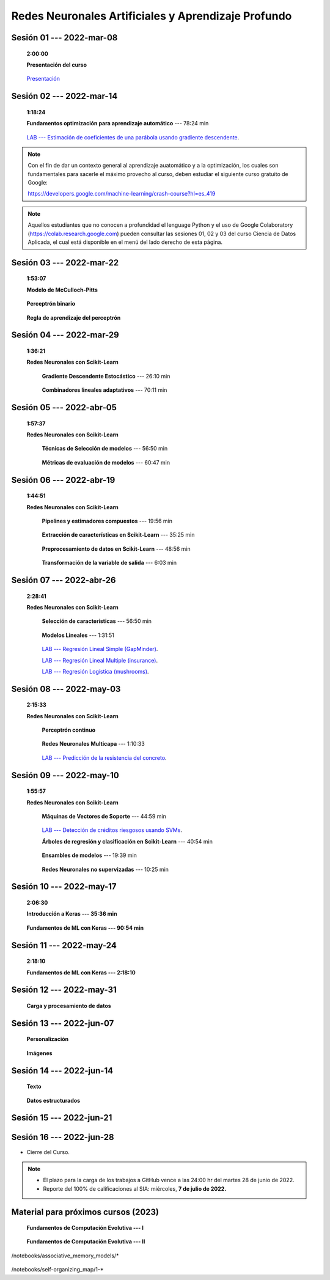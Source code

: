 Redes Neuronales Artificiales y Aprendizaje Profundo
=========================================================================================

.. .....................................................................................
..
..     #####  ###
..     #   #    #
..     #   #    #
..     #   #    #
..     #####  #####

.. raw:: html

   <hr style="height:6px;border-width:0;color:gray;background-color:gray">

Sesión 01 --- 2022-mar-08
^^^^^^^^^^^^^^^^^^^^^^^^^^^^^^^^^^^^^^^^^^^^^^^^^^^^^^^^^^^^^^^^^^^^^^^^^^^^^^^    
    **2:00:00**

    **Presentación del curso**

        .. toctree::
            :maxdepth: 1
            :glob:

            course-info



    `Presentación <https://jdvelasq.github.io/intro-redes-neuronales/>`_ 



.. ......................................................................................
..
..     #####  #####
..     #   #      #
..     #   #  #####
..     #   #  #
..     #####  #####

.. raw:: html

   <hr style="height:6px;border-width:0;color:gray;background-color:gray">

Sesión 02 --- 2022-mar-14
^^^^^^^^^^^^^^^^^^^^^^^^^^^^^^^^^^^^^^^^^^^^^^^^^^^^^^^^^^^^^^^^^^^^^^^^^^^^^^^
    **1:18:24**

    **Fundamentos optimización para aprendizaje automático** --- 78:24 min

        .. toctree::
            :titlesonly:
            :glob:

            /notebooks/optimization_for_ML/1-*

    `LAB --- Estimación de coeficientes de una parábola usando gradiente descendente <https://classroom.github.com/a/uOB-lTnx>`_.


.. note::

    Con el fin de dar un contexto general al aprendizaje auatomático y a la optimización,
    los cuales son fundamentales para sacerle el máximo provecho al curso, deben estudiar
    el siguiente curso gratuito de Google:

    https://developers.google.com/machine-learning/crash-course?hl=es_419 


.. note::

    Aquellos estudiantes que no conocen a profundidad el lenguage Python y el uso de 
    Google Colaboratory (https://colab.research.google.com) pueden consultar las sesiones
    01, 02 y 03 del curso Ciencia de Datos Aplicada, el cual está disponible en el menú 
    del lado derecho de esta página.


.. ......................................................................................
..
..     #####  #####
..     #   #      #
..     #   #   ####
..     #   #      #
..     #####  #####

.. raw:: html

   <hr style="height:6px;border-width:0;color:gray;background-color:gray">

Sesión 03 --- 2022-mar-22
^^^^^^^^^^^^^^^^^^^^^^^^^^^^^^^^^^^^^^^^^^^^^^^^^^^^^^^^^^^^^^^^^^^^^^^^^^^^^^^
    **1:53:07**

    **Modelo de McCulloch-Pitts**
        
        .. toctree::
            :titlesonly:
            :glob:
            
            /notebooks/mcculloch-pitts_neuron/1-*

    **Perceptrón binario**
        
        .. toctree::
            :titlesonly:
            :glob:
            
            /notebooks/binary_perceptron/1-*

    **Regla de aprendizaje del perceptrón**
        
        .. toctree::
            :titlesonly:
            :glob:
            
            /notebooks/perceptrron_learning_rule/1-*



.. ......................................................................................
..
..     #####  #   #
..     #   #  #   #
..     #   #  #####
..     #   #      #
..     #####      #

.. raw:: html

   <hr style="height:6px;border-width:0;color:gray;background-color:gray">

Sesión 04 --- 2022-mar-29
^^^^^^^^^^^^^^^^^^^^^^^^^^^^^^^^^^^^^^^^^^^^^^^^^^^^^^^^^^^^^^^^^^^^^^^^^^^^^^^
    **1:36:21**

    **Redes Neuronales con Scikit-Learn**

        **Gradiente Descendente Estocástico** --- 26:10 min

            .. toctree::
                :titlesonly:
                :glob:

                /notebooks/sklearn_supervised_04_sdg/1-*


        **Combinadores lineales adaptativos** --- 70:11 min
            
            .. toctree::
                :maxdepth: 1
                :glob:

                /notebooks/adaptive_linear_combiner/*


.. ......................................................................................
..
..     #####  #####
..     #   #  #   
..     #   #  #####
..     #   #      #
..     #####  #####

.. raw:: html

   <hr style="height:6px;border-width:0;color:gray;background-color:gray">

Sesión 05 --- 2022-abr-05
^^^^^^^^^^^^^^^^^^^^^^^^^^^^^^^^^^^^^^^^^^^^^^^^^^^^^^^^^^^^^^^^^^^^^^^^^^^^^^^

    **1:57:37**

    **Redes Neuronales con Scikit-Learn**

        **Técnicas de Selección de modelos** --- 56:50 min

            .. toctree::
                :titlesonly:
                :glob:

                /notebooks/sklearn_model_selection_and_evaluation/1-*


        **Métricas de evaluación de modelos** --- 60:47 min

            .. toctree::
                :titlesonly:
                :glob:

                /notebooks/sklearn_model_selection_and_evaluation/2-*

.. ......................................................................................
..
..     #####  #####
..     #   #  #   
..     #   #  #####
..     #   #  #   #
..     #####  #####

.. raw:: html

   <hr style="height:6px;border-width:0;color:gray;background-color:gray">

Sesión 06 --- 2022-abr-19
^^^^^^^^^^^^^^^^^^^^^^^^^^^^^^^^^^^^^^^^^^^^^^^^^^^^^^^^^^^^^^^^^^^^^^^^^^^^^^^

    **1:44:51**

    **Redes Neuronales con Scikit-Learn**

        **Pipelines y estimadores compuestos** --- 19:56 min

            .. toctree::
                :titlesonly:
                :glob:

                /notebooks/sklearn_dataset_transformations/1-*


        **Extracción de características en Scikit-Learn** --- 35:25 min

            .. toctree::
                :titlesonly:
                :glob:

                /notebooks/sklearn_dataset_transformations/2-*


        **Preprocesamiento de datos en Scikit-Learn** --- 48:56 min

            .. toctree::
                :titlesonly:
                :glob:

                /notebooks/sklearn_dataset_transformations/3-*

        **Transformación de la variable de salida** --- 6:03 min

            .. toctree::
                :titlesonly:
                :glob:

                /notebooks/sklearn_dataset_transformations/8-*




.. ......................................................................................
..
..     #####  #####
..     #   #      #   
..     #   #      #
..     #   #      #
..     #####      #

.. raw:: html

   <hr style="height:6px;border-width:0;color:gray;background-color:gray">

Sesión 07 --- 2022-abr-26 
^^^^^^^^^^^^^^^^^^^^^^^^^^^^^^^^^^^^^^^^^^^^^^^^^^^^^^^^^^^^^^^^^^^^^^^^^^^^^^^

    **2:28:41**

    **Redes Neuronales con Scikit-Learn**

        **Selección de características** --- 56:50 min

            .. toctree::
                :titlesonly:
                :glob:

                /notebooks/sklearn_supervised_01_feature_selection/1-*


        **Modelos Lineales** --- 1:31:51 


            .. toctree::
                :titlesonly:
                :glob:

                /notebooks/sklearn_supervised_02_linear_models/1-*


        `LAB --- Regresión Lineal Simple (GapMinder) <https://classroom.github.com/a/Mb3alA4s>`_.


        `LAB --- Regresión Lineal Multiple (insurance) <https://classroom.github.com/a/LqnqRFWX>`_.


        `LAB --- Regresión Logística (mushrooms) <https://classroom.github.com/a/VOusHEr->`_.


.. ......................................................................................
..
..     #####  #####
..     #   #  #   #
..     #   #  #####
..     #   #  #   #
..     #####  #####

.. raw:: html

   <hr style="height:6px;border-width:0;color:gray;background-color:gray">

Sesión 08 --- 2022-may-03
^^^^^^^^^^^^^^^^^^^^^^^^^^^^^^^^^^^^^^^^^^^^^^^^^^^^^^^^^^^^^^^^^^^^^^^^^^^^^^^
    **2:15:33**

    **Redes Neuronales con Scikit-Learn**

        **Perceptrón continuo**
            
            .. toctree::
                :maxdepth: 1
                :glob:

                /notebooks/continuous_perceptron/1-*


        **Redes Neuronales Multicapa** --- 1:10:33

            .. toctree::
                :titlesonly:
                :glob:

                /notebooks/sklearn_supervised_10_neural_networks/1-* 

        `LAB --- Predicción de la resistencia del concreto <https://classroom.github.com/a/yROiy7oe>`_.



.. ......................................................................................
..
..     #####   #####
..     #   #   #   #
..     #   #   #####
..     #   #       #
..     #####   #####

.. raw:: html

   <hr style="height:6px;border-width:0;color:gray;background-color:gray">

Sesión 09 --- 2022-may-10
^^^^^^^^^^^^^^^^^^^^^^^^^^^^^^^^^^^^^^^^^^^^^^^^^^^^^^^^^^^^^^^^^^^^^^^^^^^^^^^
    **1:55:57**

    **Redes Neuronales con Scikit-Learn**

        **Máquinas de Vectores de Soporte** --- 44:59 min

            .. toctree::
                :titlesonly:
                :glob:

                /notebooks/sklearn_supervised_03_svm/1-*


        `LAB --- Detección de créditos riesgosos usando SVMs <https://classroom.github.com/a/YPIeyUCA>`_.

        **Árboles de regresión y clasificación en Scikit-Learn** --- 40:54 min

            .. toctree::
                :titlesonly:
                :glob:

                /notebooks/sklearn_supervised_07_trees/1-* 

        **Ensambles de modelos** --- 19:39 min

            .. toctree::
                :titlesonly:
                :glob:

                /notebooks/sklearn_supervised_08_ensembles/1-*                        


        **Redes Neuronales no supervizadas** --- 10:25 min

            .. toctree::
                :titlesonly:
                :glob:

                /notebooks/sklearn_unsupervised_09_rbm/1-*



.. ......................................................................................
..
..     ###    #####
..       #    #   #
..       #    #   #
..       #    #   #
..     #####  #####

.. raw:: html

   <hr style="height:6px;border-width:0;color:gray;background-color:gray">

Sesión 10 --- 2022-may-17
^^^^^^^^^^^^^^^^^^^^^^^^^^^^^^^^^^^^^^^^^^^^^^^^^^^^^^^^^^^^^^^^^^^^^^^^^^^^^^^
    **2:06:30**

    **Introducción a Keras --- 35:36 min**

        .. toctree::
            :maxdepth: 1
            :glob:

            /notebooks/tensorflow_01_quickstart/1-*



        
    **Fundamentos de ML con Keras --- 90:54 min**

        .. toctree::
            :maxdepth: 1
            :glob:

            /notebooks/tensorflow_02_ml_basics_with_keras/1-*



.. ......................................................................................
..
..     ###    ###
..       #      #
..       #      #
..       #      #    
..     #####  #####

.. raw:: html

   <hr style="height:6px;border-width:0;color:gray;background-color:gray">

Sesión 11 --- 2022-may-24
^^^^^^^^^^^^^^^^^^^^^^^^^^^^^^^^^^^^^^^^^^^^^^^^^^^^^^^^^^^^^^^^^^^^^^^^^^^^^^^
    **2:18:10**

    

    **Fundamentos de ML con Keras --- 2:18:10**

        .. toctree::
            :maxdepth: 1
            :glob:

            /notebooks/tensorflow_02_ml_basics_with_keras/2-*



.. ......................................................................................
..
..     ###    #####
..       #        #
..       #    #####
..       #    #    
..     #####  #####

.. raw:: html

   <hr style="height:6px;border-width:0;color:gray;background-color:gray">

Sesión 12 --- 2022-may-31
^^^^^^^^^^^^^^^^^^^^^^^^^^^^^^^^^^^^^^^^^^^^^^^^^^^^^^^^^^^^^^^^^^^^^^^^^^^^^^^
    

    **Carga y procesamiento de datos**

        .. toctree::
            :maxdepth: 1
            :glob:

            /notebooks/tensorflow_03_load_and_processing_data/1-*



.. ......................................................................................
..
..     ###    #####
..       #        #
..       #    #####
..       #        #     
..     #####  #####

.. raw:: html

   <hr style="height:6px;border-width:0;color:gray;background-color:gray">

Sesión 13 --- 2022-jun-07
^^^^^^^^^^^^^^^^^^^^^^^^^^^^^^^^^^^^^^^^^^^^^^^^^^^^^^^^^^^^^^^^^^^^^^^^^^^^^^^

    **Personalización**

        .. toctree::
            :maxdepth: 1
            :glob:

            /notebooks/deep_learning_05_tf_customization/1-*



    **Imágenes**

        .. toctree::
            :maxdepth: 1
            :glob:

            /notebooks/deep_learning_07_tf_images/1-*



.. ......................................................................................
..
..     ###    #   #
..       #    #   #
..       #    #####
..       #        #     
..     #####      #

.. raw:: html

   <hr style="height:6px;border-width:0;color:gray;background-color:gray">

Sesión 14 --- 2022-jun-14
^^^^^^^^^^^^^^^^^^^^^^^^^^^^^^^^^^^^^^^^^^^^^^^^^^^^^^^^^^^^^^^^^^^^^^^^^^^^^^^


    **Texto**

        .. toctree::
            :maxdepth: 1
            :glob:

            /notebooks/deep_learning_08_tf_text/1-*


    **Datos estructurados**

        .. toctree::
            :maxdepth: 1
            :glob:

            /notebooks/deep_learning_10_tf_structured_data/1-*


.. ......................................................................................
..
..     ###    #####
..       #    #   
..       #    #####
..       #        #     
..     #####  #####

.. raw:: html

   <hr style="height:6px;border-width:0;color:gray;background-color:gray">

Sesión 15 --- 2022-jun-21
^^^^^^^^^^^^^^^^^^^^^^^^^^^^^^^^^^^^^^^^^^^^^^^^^^^^^^^^^^^^^^^^^^^^^^^^^^^^^^^


    







.. ......................................................................................
..
..     ###    #####
..       #    #   
..       #    #####
..       #    #   #     
..     #####  #####

.. raw:: html

   <hr style="height:6px;border-width:0;color:gray;background-color:gray">

Sesión 16 --- 2022-jun-28
^^^^^^^^^^^^^^^^^^^^^^^^^^^^^^^^^^^^^^^^^^^^^^^^^^^^^^^^^^^^^^^^^^^^^^^^^^^^^^^


* Cierre del Curso.

.. note::

    * El plazo para la carga de los trabajos a GitHub vence a las 24:00 hr del martes 28 de junio de 2022.
    
    * Reporte del 100% de calificaciones al SIA: miércoles, **7 de julio de 2022.**




Material para próximos cursos (2023)
^^^^^^^^^^^^^^^^^^^^^^^^^^^^^^^^^^^^^^^^^^^^^^^^^^^^^^^^^^^^^^^^^^^^^^^^^^^^^^^

        



    **Fundamentos de Computación Evolutiva --- I**

        .. toctree::
            :maxdepth: 1
            :glob:

            /notebooks/optimization/1-*  


    **Fundamentos de Computación Evolutiva --- II**

        .. toctree::
            :maxdepth: 1
            :glob:

            /notebooks/optimization/2-*  
            /notebooks/optimization/3-*  
            /notebooks/optimization/4-*  
            /notebooks/optimization/anexo* 


    


    .. toctree::
        :maxdepth: 1
        :glob:

/notebooks/associative_memory_models/*
            


    .. toctree::
        :maxdepth: 1
        :glob:

/notebooks/self-organizing_map/1-*









